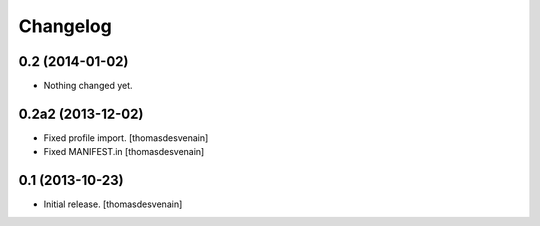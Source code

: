 Changelog
=========


0.2 (2014-01-02)
----------------

- Nothing changed yet.


0.2a2 (2013-12-02)
------------------

- Fixed profile import.
  [thomasdesvenain]

- Fixed MANIFEST.in
  [thomasdesvenain]


0.1 (2013-10-23)
----------------

- Initial release.
  [thomasdesvenain]

